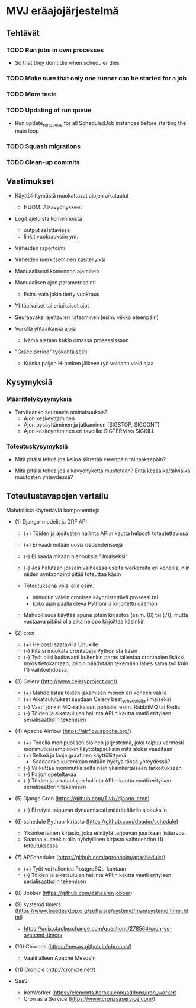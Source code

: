 * MVJ eräajojärjestelmä

** Tehtävät

*** TODO Run jobs in own processes
    - So that they don't die when scheduler dies
*** TODO Make sure that only one runner can be started for a job
*** TODO More tests
*** TODO Updating of run queue
    - Run update_run_queue for all ScheduledJob instances before starting the main loop
*** TODO Squash migrations
*** TODO Clean-up commits


** Vaatimukset

- Käyttöliittymästä muokattavat ajojen aikataulut
  - HUOM: Aikavyöhykkeet

- Logit ajetuista komennoista
  - output selattavissa
  - linkit vuokrauksiin ym.

- Virheiden raportointi

- Virheiden merkitseminen käsitellyiksi

- Manuaalisesti komennon ajaminen

- Manuaalisen ajon parametrisointi
  - Esim. vain jokin tietty vuokraus

- Yhtäaikaiset tai eriaikaiset ajot

- Seuraavaksi ajettavien listaaminen (esim. viikko eteenpäin)

- Voi olla yhtäaikaisia ajoja
  - Nämä ajetaan kukin omassa prosessissaan

- "Grace period" työkohtaisesti
  - Kuinka paljon H-hetken jälkeen työ voidaan vielä ajaa


** Kysymyksiä

*** Määrittelykysymyksiä

- Tarvitaanko seuraavia ominaisuuksia?
  - Ajon keskeyttäminen
  - Ajon pysäyttäminen ja jatkaminen (SIGSTOP, SIGCONT)
  - Ajon keskeyttäminen eri tavoilla: SIGTERM vs SIGKILL

*** Toteutuskysymyksiä

- Mitä pitäisi tehdä jos kelloa siirretää eteenpäin tai taaksepäin?

- Mitä pitäisi tehdä jos aikavyöhykettä muutetaan?  Entä
  kesäaika/talviaika muutosten yhteydessä?



** Toteutustavapojen vertailu

Mahdollisia käytettäviä komponentteja

 * (1) Django-modelit ja DRF API
   * (+) Töiden ja ajoitusten hallinta API:n kautta helposti
     toteutettavissa
   * (+) Ei vaadi mitään uusia dependenssejä
   * (-) Ei saada mitään hienouksia "ilmaiseksi"
   * (-) Jos halutaan jossain vaiheessa useita workereita eri koneilla,
     niin niiden synkronointi pitää toteuttaa käsin

   * Toteutuksena voisi olla esim.
     * minuutin välein cronissa käynnistettävä prosessi tai
     * koko ajan päällä oleva Pythonilla kirjoitettu daemon
   * Mahdollisuus käyttää apuna jotain kirjastoa (esim. (6) tai (7)),
     mutta vastaava pitäisi olla aika helppo kirjoittaa käsinkin

 * (2) cron
   * (+) Helposti saatavilla Linuxille
   * (-) Pitäisi muokata crontabeja Pythonista käsin
   * (-) Työt olisi luultavasti kuitenkin paras tallentaa crontabien
     lisäksi myös tietokantaan, jolloin päädytään tekemään lähes sama
     työ kuin (1) vaihtoehdossa.

 * (3) Celery (http://www.celeryproject.org/)
   * (+) Mahdollistaa töiden jakamisen monen eri koneen välillä
   * (+) Aikataulutukset saadaan Celery beat_schedulelta ilmaiseksi
   * (-) Vaatii jonkin MQ-ratkaisun pohjalle, esim. RabbitMQ tai Redis
   * (-) Töiden ja aikataulujen hallinta API:n kautta vaatii erityisen
     serialisaattorin tekemisen

 * (4) Apache Airflow (https://airflow.apache.org/)
   * (+) Todella monipuolisen oloinen järjestelmä, joka taipuu varmasti
         monimutkaisempiinkin käyttötapauksiin mitä aluksi vaaditaan
   * (+) Selkeä ja laaja graafinen käyttöliittymä
         * Saadaanko kuitenkaan mitään hyötyä tässä yhteydessä?
   * (-) Vaikuttaa monimutkaiselta näin yksinkertaiseen tarkoitukseen
   * (-) Paljon opeteltavaa
   * (-) Töiden ja aikataulujen hallinta API:n kautta vaatii erityisen
     serialisaattorin tekemisen

 * (5) Django Cron (https://github.com/Tivix/django-cron)
   * (-) Ei näytä taipuvan dynaamisesti määriteltäviin ajoituksiin

 * (6) schedule Python-kirjasto (https://github.com/dbader/schedule)
   * Yksinkertainen kirjasto, joka ei näytä tarjoavan juurikaan lisäarvoa.
   * Saattaa kuitenkin olla hyödyllinen kirjasto vaihtoehdon (1)
     toteutuksessa

 * (7) APScheduler (https://github.com/agronholm/apscheduler)
   * (+) Työt voi tallentaa PostgreSQL-kantaan
   * (-) Töiden ja aikataulujen hallinta API:n kautta vaatii erityisen
     serialisaattorin tekemisen

 * (8) Jobber (https://github.com/dshearer/jobber)

 * (9) systemd timers (https://www.freedesktop.org/software/systemd/man/systemd.timer.html)
   * https://unix.stackexchange.com/questions/278564/cron-vs-systemd-timers

 * (10) Chronos (https://mesos.github.io/chronos/)
   * Vaatii alleen Apache Mesos'n

 * (11) Cronicle (http://cronicle.net/)

 * SaaS:
   * IronWorker (https://elements.heroku.com/addons/iron_worker)
   * Cron as a Service (https://www.cronasaservice.com/)
